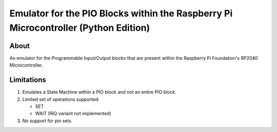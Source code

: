 ====================================================================================
Emulator for the PIO Blocks within the Raspberry Pi Microcontroller (Python Edition)
====================================================================================

About
=====
An emulator for the Programmable Input/Output blocks that are present within
the Raspberry Pi Foundation's RP2040 Microcontroller.

Limitations
===========
1. Emulates a State Machine within a PIO block and not an entire PIO block.

2. Limited set of operations supported:

   * SET
   * WAIT (IRQ variant not implemented)

3. No support for pin sets
